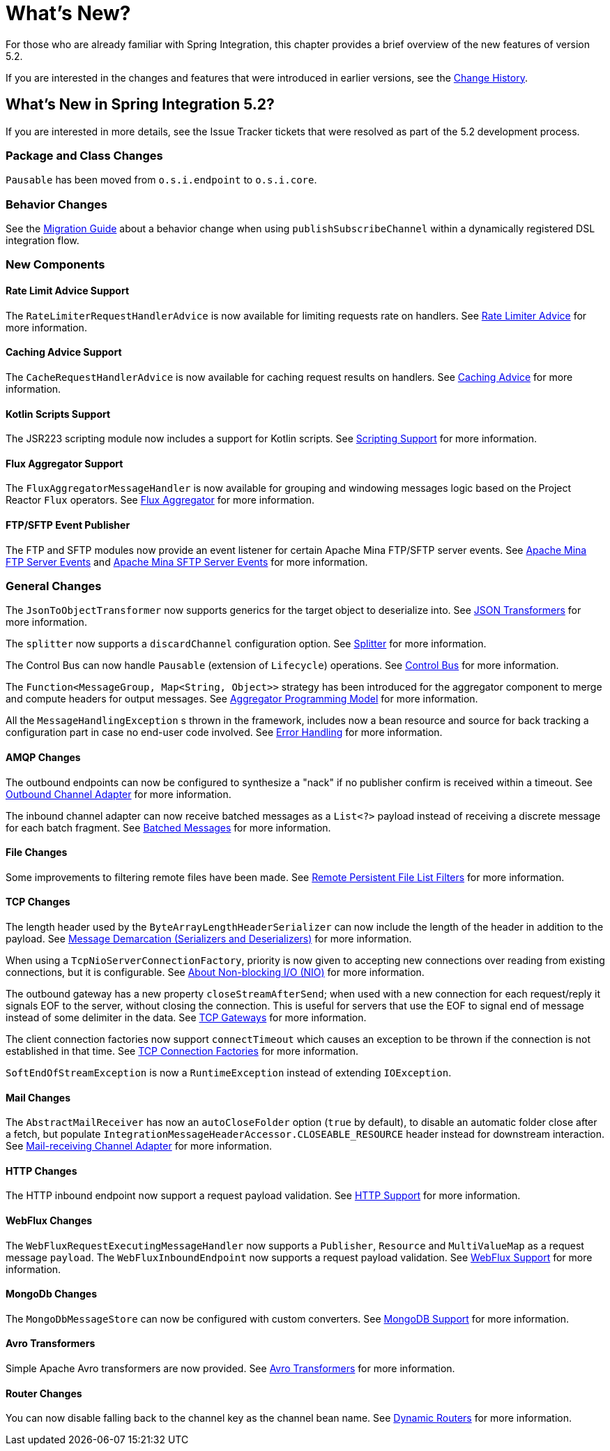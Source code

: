 [[whats-new-part]]
= What's New?

[[spring-integration-intro-new]]
For those who are already familiar with Spring Integration, this chapter provides a brief overview of the new features of version 5.2.

If you are interested in the changes and features that were introduced in earlier versions, see the <<./history.adoc#history,Change History>>.

[[whats-new]]

== What's New in Spring Integration 5.2?

If you are interested in more details, see the Issue Tracker tickets that were resolved as part of the 5.2 development process.

[[x5.2-package-clas]]
=== Package and Class Changes

`Pausable` has been moved from `o.s.i.endpoint` to `o.s.i.core`.

[[x5.2-behavior]]
=== Behavior Changes

See the https://github.com/spring-projects/spring-integration/wiki/Spring-Integration-5.1-to-5.2-Migration-Guide#dsl-publishsubscribechannel-behavior-change[Migration Guide] about a behavior change when using `publishSubscribeChannel` within a dynamically registered DSL integration flow.

[[x5.2-new-components]]
=== New Components

[[x5.2-rate-limit-advice]]
==== Rate Limit Advice Support

The `RateLimiterRequestHandlerAdvice` is now available for limiting requests rate on handlers.
See <<./handler-advice.adoc#rate-limiter-advice,Rate Limiter Advice>> for more information.

[[x5.2-cache-advice]]
==== Caching Advice Support

The `CacheRequestHandlerAdvice` is now available for caching request results on handlers.
See <<./handler-advice.adoc#cache-advice,Caching Advice>> for more information.

[[x5.2-kotlin-scripts]]
==== Kotlin Scripts Support

The JSR223 scripting module now includes a support for Kotlin scripts.
See <<./scripting.adoc#scripting,Scripting Support>> for more information.

[[x5.2-flux-aggregator]]
==== Flux Aggregator Support

The `FluxAggregatorMessageHandler` is now available for grouping and windowing messages logic based on the Project Reactor `Flux` operators.
See <<./aggregator.adoc#flux-aggregator,Flux Aggregator>> for more information.

[[x5.2-sftp-events]]
==== FTP/SFTP Event Publisher

The FTP and SFTP modules now provide an event listener for certain Apache Mina FTP/SFTP server events.
See <<./ftp.adoc#ftp-server-events, Apache Mina FTP Server Events>> and <<./sftp.adoc#sftp-server-events, Apache Mina SFTP Server Events>> for more information.

[[x5.2-general]]
=== General Changes

The `JsonToObjectTransformer` now supports generics for the target object to deserialize into.
See <<./transformer.adoc#json-transformers,JSON Transformers>> for more information.

The `splitter` now supports a `discardChannel` configuration option.
See <<./splitter.adoc#splitter,Splitter>> for more information.

The Control Bus can now handle `Pausable` (extension of `Lifecycle`) operations.
See <<./control-bus.adoc#control-bus,Control Bus>> for more information.

The `Function<MessageGroup, Map<String, Object>>` strategy has been introduced for the aggregator component to merge and compute headers for output messages.
See <<./aggregator.adoc#aggregator-api,Aggregator Programming Model>> for more information.

All the `MessageHandlingException` s thrown in the framework, includes now a bean resource and source for back tracking a configuration part in case no end-user code involved.
See <<./configuration.adoc#namespace-errorhandler,Error Handling>> for more information.

[[x5.2-amqp]]
==== AMQP Changes

The outbound endpoints can now be configured to synthesize a "nack" if no publisher confirm is received within a timeout.
See <<./amqp.adoc#amqp-outbound-endpoints,Outbound Channel Adapter>> for more information.

The inbound channel adapter can now receive batched messages as a `List<?>` payload instead of receiving a discrete message for each batch fragment.
See <<./amqp.adoc#amqp-debatching,Batched Messages>> for more information.

[[x5.2-file]]
==== File Changes

Some improvements to filtering remote files have been made.
See <<./file.adoc#remote-persistent-flf,Remote Persistent File List Filters>> for more information.

[[x5.2-tcp]]
==== TCP Changes

The length header used by the `ByteArrayLengthHeaderSerializer` can now include the length of the header in addition to the payload.
See <<./ip.adoc#tcp-codecs,Message Demarcation (Serializers and Deserializers)>> for more information.

When using a `TcpNioServerConnectionFactory`, priority is now given to accepting new connections over reading from existing connections, but it is configurable.
See <<./ip.adoc#note-nio,About Non-blocking I/O (NIO)>> for more information.

The outbound gateway has a new property `closeStreamAfterSend`; when used with a new connection for each request/reply it signals EOF to the server, without closing the connection.
This is useful for servers that use the EOF to signal end of message instead of some delimiter in the data.
See <<./ip.adoc#tcp-gateways, TCP Gateways>> for more information.

The client connection factories now support `connectTimeout` which causes an exception to be thrown if the connection is not established in that time.
See <<./ip.adoc#tcp-connection-factory, TCP Connection Factories>> for more information.

`SoftEndOfStreamException` is now a `RuntimeException` instead of extending `IOException`.

[[x5.2-mail]]
==== Mail Changes

The `AbstractMailReceiver` has now an `autoCloseFolder` option (`true` by default), to disable an automatic folder close after a fetch, but populate `IntegrationMessageHeaderAccessor.CLOSEABLE_RESOURCE` header instead for downstream interaction.
See <<./mail.adoc#mail-inbound,Mail-receiving Channel Adapter>> for more information.

[[x5.2-http]]
==== HTTP Changes

The HTTP inbound endpoint now support a request payload validation.
See <<./http.adoc#http,HTTP Support>> for more information.

[[x5.2-webflux]]
==== WebFlux Changes

The `WebFluxRequestExecutingMessageHandler` now supports a `Publisher`, `Resource` and `MultiValueMap` as a request message `payload`.
The `WebFluxInboundEndpoint` now supports a request payload validation.
See <<./webflux.adoc#webflux,WebFlux Support>> for more information.

[[x5.2-mongodb]]
==== MongoDb Changes

The `MongoDbMessageStore` can now be configured with custom converters.
See <<./mongodb.adoc#mongodb, MongoDB Support>> for more information.

[[x5.2-avro]]
==== Avro Transformers

Simple Apache Avro transformers are now provided.
See <<./transformers.adoc#avro-transformers, Avro Transformers>> for more information.

[[x5.2-routers]]
==== Router Changes

You can now disable falling back to the channel key as the channel bean name.
See <<./router.adoc#dynamic-routers, Dynamic Routers>> for more information.
